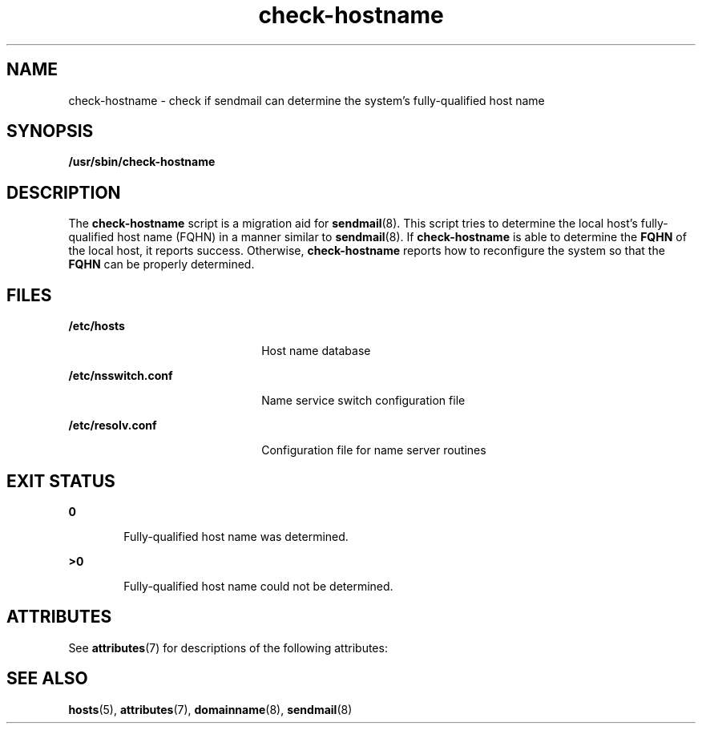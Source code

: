 '\" te
.\" Copyright (c) 2006, 2017, Oracle and/or its affiliates. All rights reserved.
.TH check-hostname 8 "26 Apr 2017" "Solaris 11.4" "System Administration Commands"
.SH NAME
check-hostname \- check if sendmail can determine the system's fully-qualified host name
.SH SYNOPSIS
.LP
.nf
\fB /usr/sbin/check-hostname\fR 
.fi

.SH DESCRIPTION
.sp
.LP
The \fBcheck-hostname\fR script is a migration aid for \fBsendmail\fR(8). This script tries to determine the local host's fully-qualified host name (FQHN) in a manner similar to \fBsendmail\fR(8). If \fBcheck-hostname\fR is able to determine the \fBFQHN\fR of the local host, it reports success. Otherwise, \fBcheck-hostname\fR reports how to reconfigure the system so that the \fBFQHN\fR can be properly determined.
.SH FILES
.sp
.ne 2
.mk
.na
\fB\fB/etc/hosts\fR\fR
.ad
.RS 22n
.rt  
Host name database
.RE

.sp
.ne 2
.mk
.na
\fB\fB/etc/nsswitch.conf\fR\fR
.ad
.RS 22n
.rt  
Name service switch configuration file
.RE

.sp
.ne 2
.mk
.na
\fB\fB/etc/resolv.conf\fR\fR
.ad
.RS 22n
.rt  
Configuration file for name server routines
.RE

.SH EXIT STATUS
.sp
.LP
.sp
.ne 2
.mk
.na
\fB\fB0\fR\fR
.ad
.RS 6n
.rt
Fully-qualified host name was determined.
.RE

.sp
.ne 2
.mk
.na
\fB\fB>0\fR\fR
.ad
.RS 6n
.rt
Fully-qualified host name could not be determined.
.RE

.SH ATTRIBUTES
.sp
.LP
See \fBattributes\fR(7) for descriptions of the following attributes:
.sp

.sp
.TS
tab() box;
cw(2.75i) |cw(2.75i) 
lw(2.75i) |lw(2.75i) 
.
ATTRIBUTE TYPEATTRIBUTE VALUE
_
Availabilityservice/network/smtp/sendmail
_
Interface StabilityCommitted
.TE

.SH SEE ALSO
.sp
.LP
\fBhosts\fR(5), \fBattributes\fR(7), \fBdomainname\fR(8), \fBsendmail\fR(8)
